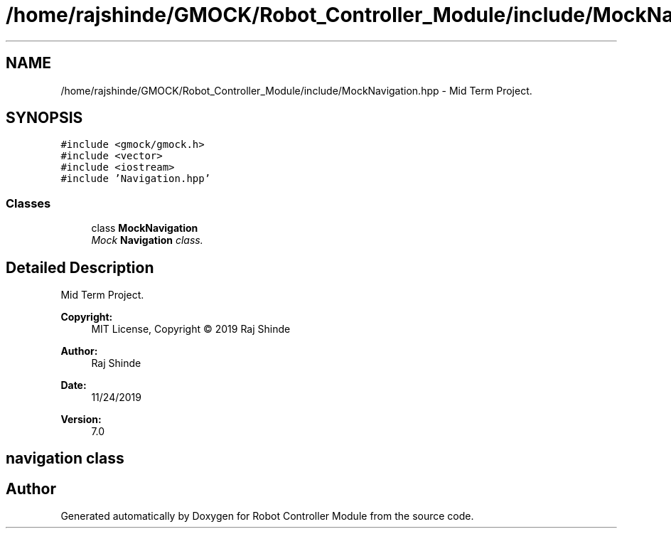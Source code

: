 .TH "/home/rajshinde/GMOCK/Robot_Controller_Module/include/MockNavigation.hpp" 3 "Mon Nov 25 2019" "Version 7.0" "Robot Controller Module" \" -*- nroff -*-
.ad l
.nh
.SH NAME
/home/rajshinde/GMOCK/Robot_Controller_Module/include/MockNavigation.hpp \- Mid Term Project\&.  

.SH SYNOPSIS
.br
.PP
\fC#include <gmock/gmock\&.h>\fP
.br
\fC#include <vector>\fP
.br
\fC#include <iostream>\fP
.br
\fC#include 'Navigation\&.hpp'\fP
.br

.SS "Classes"

.in +1c
.ti -1c
.RI "class \fBMockNavigation\fP"
.br
.RI "\fIMock \fBNavigation\fP class\&. \fP"
.in -1c
.SH "Detailed Description"
.PP 
Mid Term Project\&. 


.PP
\fBCopyright:\fP
.RS 4
MIT License, Copyright © 2019 Raj Shinde
.RE
.PP
\fBAuthor:\fP
.RS 4
Raj Shinde 
.RE
.PP
\fBDate:\fP
.RS 4
11/24/2019 
.RE
.PP
\fBVersion:\fP
.RS 4
7\&.0 
.RE
.PP
.SH "navigation class"
.PP

.SH "Author"
.PP 
Generated automatically by Doxygen for Robot Controller Module from the source code\&.
